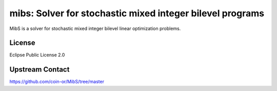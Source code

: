 mibs: Solver for stochastic mixed integer bilevel programs
==========================================================

MibS is a solver for stochastic mixed integer bilevel linear optimization problems.


License
-------

Eclipse Public License 2.0


Upstream Contact
----------------

https://github.com/coin-or/MibS/tree/master
